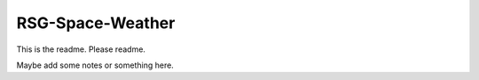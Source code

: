 =================
RSG-Space-Weather
=================

This is the readme. Please readme.

Maybe add some notes or something here.

